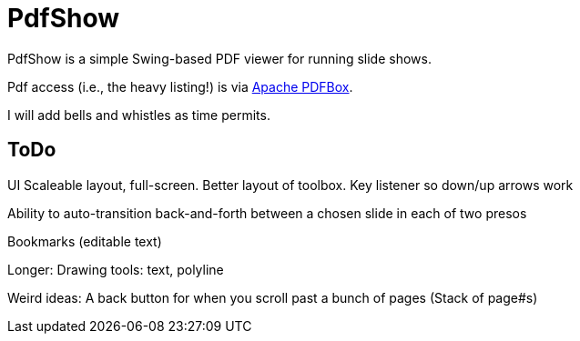 = PdfShow

PdfShow is a simple Swing-based PDF viewer for running slide shows.

Pdf access (i.e., the heavy listing!) is via https://pdfbox.apache.org/[Apache PDFBox].

I will add bells and whistles as time permits.

== ToDo

UI
	Scaleable layout, full-screen.
	Better layout of toolbox.
	Key listener so down/up arrows work

Ability to auto-transition back-and-forth between a chosen slide in each of two presos

Bookmarks (editable text)

Longer:
	Drawing tools: text, polyline

Weird ideas:
	A back button for when you scroll past a bunch of pages (Stack of page#s)
